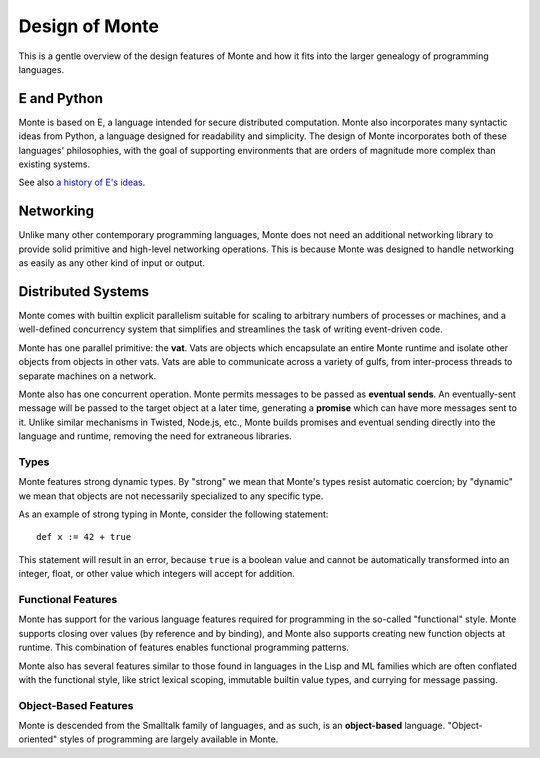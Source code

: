===============
Design of Monte
===============

This is a gentle overview of the design features of Monte and how it fits into
the larger genealogy of programming languages.

E and Python
------------

Monte is based on E, a language intended for secure distributed computation.
Monte also incorporates many syntactic ideas from Python, a language designed
for readability and simplicity. The design of Monte incorporates both of these
languages' philosophies, with the goal of supporting environments that are
orders of magnitude more complex than existing systems.

See also `a history of E's ideas`__.

__ http://www.erights.org/history/index.html

Networking
----------

Unlike many other contemporary programming languages, Monte does not need an
additional networking library to provide solid primitive and high-level
networking operations. This is because Monte was designed to handle networking
as easily as any other kind of input or output.

Distributed Systems
-------------------

Monte comes with builtin explicit parallelism suitable for scaling to
arbitrary numbers of processes or machines, and a well-defined concurrency
system that simplifies and streamlines the task of writing event-driven code.

Monte has one parallel primitive: the **vat**. Vats are objects which
encapsulate an entire Monte runtime and isolate other objects from objects in
other vats. Vats are able to communicate across a variety of gulfs, from
inter-process threads to separate machines on a network.

Monte also has one concurrent operation. Monte permits messages to be passed
as **eventual sends**. An eventually-sent message will be passed to the target
object at a later time, generating a **promise** which can have more messages
sent to it. Unlike similar mechanisms in Twisted, Node.js, etc., Monte builds
promises and eventual sending directly into the language and runtime, removing
the need for extraneous libraries.

Types
=====

Monte features strong dynamic types. By "strong" we mean that Monte's types
resist automatic coercion; by "dynamic" we mean that objects are not
necessarily specialized to any specific type.

As an example of strong typing in Monte, consider the following statement::

    def x := 42 + true

This statement will result in an error, because ``true`` is a boolean value
and cannot be automatically transformed into an integer, float, or other value
which integers will accept for addition.

Functional Features
===================

Monte has support for the various language features required for programming
in the so-called "functional" style. Monte supports closing over values (by
reference and by binding), and Monte also supports creating new function
objects at runtime. This combination of features enables functional
programming patterns.

Monte also has several features similar to those found in languages in the
Lisp and ML families which are often conflated with the functional style, like
strict lexical scoping, immutable builtin value types, and currying for
message passing.

Object-Based Features
=====================

Monte is descended from the Smalltalk family of languages, and as such,
is an **object-based** language. "Object-oriented" styles of programming are
largely available in Monte.
